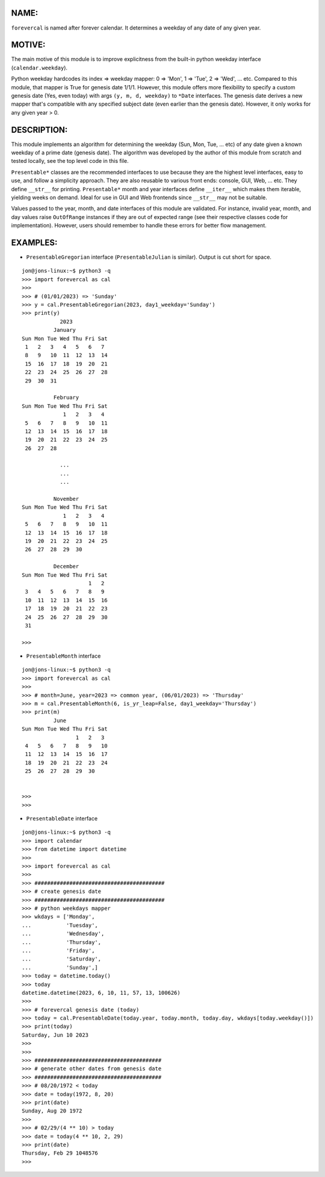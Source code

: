 ====
NAME:
====

``forevercal`` is named after forever calendar. It determines a weekday of any date of any given year.


======
MOTIVE:
======

The main motive of this module is to improve explicitness from the built-in python weekday interface (``calendar.weekday``). 

Python weekday hardcodes its index => weekday mapper: 0 => 'Mon', 1 => 'Tue', 2 => 'Wed', ... etc. Compared to this module, that mapper is True for genesis date 1/1/1. However, this module offers more flexibility to specify a custom genesis date (Yes, even today) with args ``(y, m, d, weekday)`` to ``*Date`` interfaces. The genesis date derives a new mapper that's compatible with any specified subject date (even earlier than the genesis date). However, it only works for any given year > 0.


===========
DESCRIPTION:
===========

This module implements an algorithm for determining the weekday (Sun, Mon, Tue, ... etc) of any date given a known weekday of a prime date (genesis date). The algorithm was developed by the author of this module from scratch and tested locally, see the top level code in this file.

``Presentable*`` classes are the recommended interfaces to use because they are the highest level interfaces, easy to use, and follow a simplicity approach. They are also reusable to various front ends: console, GUI, Web, ... etc. They define ``__str__`` for printing. ``Presentable*`` month and year interfaces define ``__iter__`` which makes them iterable, yielding weeks on demand. Ideal for use in GUI and Web frontends since ``__str__`` may not be suitable.

Values passed to the year, month, and date interfaces of this module are validated. For instance, invalid year, month, and day values raise ``OutOfRange`` instances if they are out of expected range (see their respective classes code for implementation). However, users should remember to handle these errors for better flow management. 


========
EXAMPLES:
========

- ``PresentableGregorian`` interface (``PresentableJulian`` is similar). Output is cut short for space.

::

  jon@jons-linux:~$ python3 -q
  >>> import forevercal as cal
  >>> 
  >>> # (01/01/2023) => 'Sunday'
  >>> y = cal.PresentableGregorian(2023, day1_weekday='Sunday')
  >>> print(y)
              2023
            January
  Sun Mon Tue Wed Thu Fri Sat
   1   2   3   4   5   6   7 
   8   9   10  11  12  13  14
   15  16  17  18  19  20  21
   22  23  24  25  26  27  28
   29  30  31                

            February
  Sun Mon Tue Wed Thu Fri Sat
               1   2   3   4 
   5   6   7   8   9   10  11
   12  13  14  15  16  17  18
   19  20  21  22  23  24  25
   26  27  28                

              ...
              ...
              ...

            November
  Sun Mon Tue Wed Thu Fri Sat
               1   2   3   4 
   5   6   7   8   9   10  11
   12  13  14  15  16  17  18
   19  20  21  22  23  24  25
   26  27  28  29  30        

            December
  Sun Mon Tue Wed Thu Fri Sat
                       1   2 
   3   4   5   6   7   8   9 
   10  11  12  13  14  15  16
   17  18  19  20  21  22  23
   24  25  26  27  28  29  30
   31                        
   
  >>> 


- ``PresentableMonth`` interface

:: 

  jon@jons-linux:~$ python3 -q
  >>> import forevercal as cal
  >>> 
  >>> # month=June, year=2023 => common year, (06/01/2023) => 'Thursday'
  >>> m = cal.PresentableMonth(6, is_yr_leap=False, day1_weekday='Thursday')
  >>> print(m)
            June 
  Sun Mon Tue Wed Thu Fri Sat
                   1   2   3 
   4   5   6   7   8   9   10
   11  12  13  14  15  16  17
   18  19  20  21  22  23  24
   25  26  27  28  29  30    


  >>> 
  >>> 
  

- ``PresentableDate`` interface

::

  jon@jons-linux:~$ python3 -q
  >>> import calendar
  >>> from datetime import datetime
  >>> 
  >>> import forevercal as cal
  >>> 
  >>> #########################################
  >>> # create genesis date
  >>> #########################################
  >>> # python weekdays mapper
  >>> wkdays = ['Monday',
  ...           'Tuesday',
  ...           'Wednesday',
  ...           'Thursday',
  ...           'Friday',
  ...           'Saturday',
  ...           'Sunday',]
  >>> today = datetime.today()
  >>> today
  datetime.datetime(2023, 6, 10, 11, 57, 13, 100626)
  >>> 
  >>> # forevercal genesis date (today)
  >>> today = cal.PresentableDate(today.year, today.month, today.day, wkdays[today.weekday()])
  >>> print(today)
  Saturday, Jun 10 2023
  >>> 
  >>>
  >>> ########################################
  >>> # generate other dates from genesis date
  >>> ########################################
  >>> # 08/20/1972 < today
  >>> date = today(1972, 8, 20)
  >>> print(date)
  Sunday, Aug 20 1972
  >>> 
  >>> # 02/29/(4 ** 10) > today 
  >>> date = today(4 ** 10, 2, 29)
  >>> print(date)
  Thursday, Feb 29 1048576
  >>> 
  
